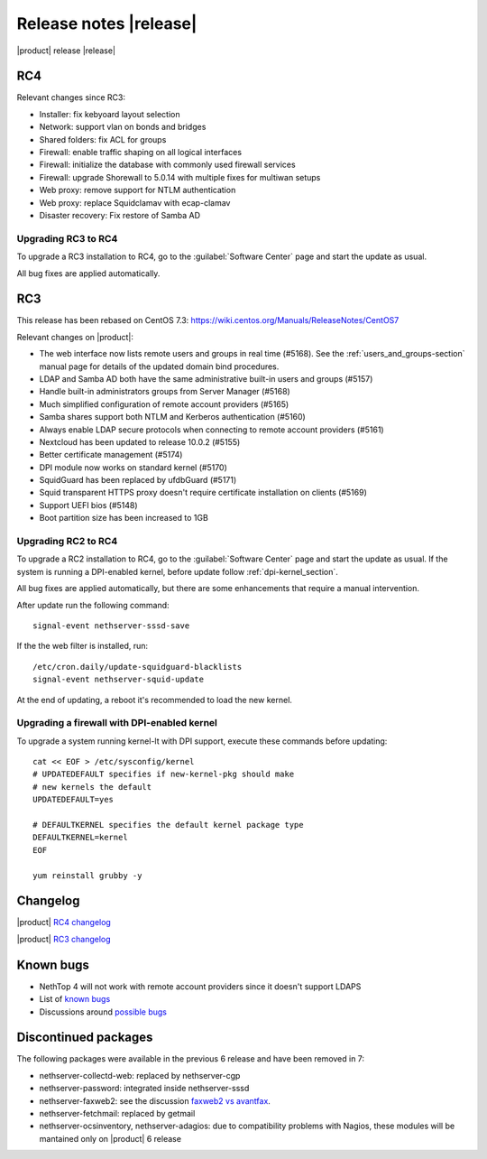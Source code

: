 =======================
Release notes |release|
=======================

|product| release |release|


RC4
---

Relevant changes since RC3:

* Installer: fix kebyoard layout selection
* Network: support vlan on bonds and bridges
* Shared folders: fix ACL for groups
* Firewall: enable traffic shaping on all logical interfaces
* Firewall: initialize the database with commonly used firewall services
* Firewall: upgrade Shorewall to 5.0.14 with multiple fixes for multiwan setups
* Web proxy: remove support for NTLM authentication
* Web proxy: replace Squidclamav with ecap-clamav
* Disaster recovery: Fix restore of Samba AD

Upgrading RC3 to RC4
^^^^^^^^^^^^^^^^^^^^

To upgrade a RC3 installation to RC4, go to the :guilabel:`Software Center`
page and start the update as usual.

All bug fixes are applied automatically.



RC3
---

This release has been rebased on CentOS 7.3:
https://wiki.centos.org/Manuals/ReleaseNotes/CentOS7

Relevant changes on |product|:

* The web interface now lists remote users and groups in real time (#5168). See 
  the :ref:`users_and_groups-section` manual page for details of the updated 
  domain bind procedures.
* LDAP and Samba AD both have the same administrative built-in users and groups (#5157)
* Handle built-in administrators groups from Server Manager (#5168)
* Much simplified configuration of remote account providers (#5165)
* Samba shares support both NTLM and Kerberos authentication (#5160)
* Always enable LDAP secure protocols when connecting to remote account providers (#5161)
* Nextcloud has been updated to release 10.0.2 (#5155)
* Better certificate management (#5174)
* DPI module now works on standard kernel (#5170)
* SquidGuard has been replaced by ufdbGuard (#5171)
* Squid transparent HTTPS proxy doesn't require certificate installation on clients (#5169)
* Support UEFI bios (#5148)
* Boot partition size has been increased to 1GB


Upgrading RC2 to RC4
^^^^^^^^^^^^^^^^^^^^

To upgrade a RC2 installation to RC4, go to the :guilabel:`Software Center` 
page and start the update as usual. 
If the system is running a DPI-enabled kernel, before update
follow :ref:`dpi-kernel_section`.

All bug fixes are applied automatically, but there are some enhancements that
require a manual intervention.

After update run the following command: ::

  signal-event nethserver-sssd-save

If the the web filter is installed, run: ::

  /etc/cron.daily/update-squidguard-blacklists
  signal-event nethserver-squid-update

At the end of updating, a reboot it's recommended
to load the new kernel.

.. _dpi-kernel_section:

Upgrading a firewall with DPI-enabled kernel
^^^^^^^^^^^^^^^^^^^^^^^^^^^^^^^^^^^^^^^^^^^^

To upgrade a system running kernel-lt with DPI support, execute these commands
before updating: ::

  cat << EOF > /etc/sysconfig/kernel
  # UPDATEDEFAULT specifies if new-kernel-pkg should make
  # new kernels the default
  UPDATEDEFAULT=yes

  # DEFAULTKERNEL specifies the default kernel package type
  DEFAULTKERNEL=kernel
  EOF

  yum reinstall grubby -y



Changelog
---------

|product| `RC4 changelog <https://github.com/NethServer/dev/issues?utf8=%E2%9C%93&q=is%3Aissue%20is%3Aclosed%20milestone%3Av7%20closed%3A2016-12-16T10%3A40%3A00Z..2017-01-17%20>`_

|product| `RC3 changelog <https://github.com/NethServer/dev/issues?utf8=%E2%9C%93&q=is%3Aissue%20is%3Aclosed%20milestone%3Av7%20closed%3A2016-11-10T14%3A40%3A00Z..2016-12-16T10%3A40%3A00Z%20>`_


Known bugs
----------

* NethTop 4 will not work with remote account providers since it doesn't support LDAPS

* List of `known bugs <https://github.com/NethServer/dev/issues?utf8=%E2%9C%93&q=is%3Aissue%20is%3Aopen%20label%3Abug%20milestone%3Av7%20>`_

* Discussions around `possible bugs <http://community.nethserver.org/c/bug>`_


Discontinued packages
---------------------

The following packages were available in the previous 6 release and have been
removed in 7:

* nethserver-collectd-web: replaced by nethserver-cgp
* nethserver-password: integrated inside nethserver-sssd
* nethserver-faxweb2: see the discussion `faxweb2 vs avantfax <http://community.nethserver.org/t/ns-7-faxweb2-vs-avantafax/2645>`_.
* nethserver-fetchmail: replaced by getmail
* nethserver-ocsinventory, nethserver-adagios: due to compatibility problems with Nagios, these modules will be
  mantained only on |product| 6 release

